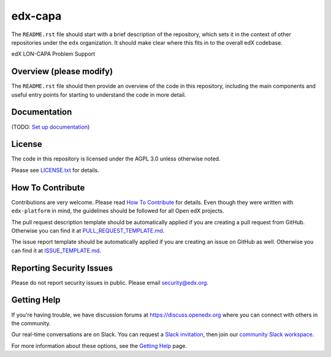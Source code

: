 edx-capa
=============================

|pypi-badge| |travis-badge| |codecov-badge| |doc-badge| |pyversions-badge|
|license-badge|

The ``README.rst`` file should start with a brief description of the repository,
which sets it in the context of other repositories under the ``edx``
organization. It should make clear where this fits in to the overall edX
codebase.

edX LON-CAPA Problem Support

Overview (please modify)
------------------------

The ``README.rst`` file should then provide an overview of the code in this
repository, including the main components and useful entry points for starting
to understand the code in more detail.

Documentation
-------------

(TODO: `Set up documentation <https://openedx.atlassian.net/wiki/spaces/DOC/pages/21627535/Publish+Documentation+on+Read+the+Docs>`_)

License
-------

The code in this repository is licensed under the AGPL 3.0 unless
otherwise noted.

Please see `LICENSE.txt <LICENSE.txt>`_ for details.

How To Contribute
-----------------

Contributions are very welcome.
Please read `How To Contribute <https://github.com/edx/edx-platform/blob/master/CONTRIBUTING.rst>`_ for details.
Even though they were written with ``edx-platform`` in mind, the guidelines
should be followed for all Open edX projects.

The pull request description template should be automatically applied if you are creating a pull request from GitHub. Otherwise you
can find it at `PULL_REQUEST_TEMPLATE.md <.github/PULL_REQUEST_TEMPLATE.md>`_.

The issue report template should be automatically applied if you are creating an issue on GitHub as well. Otherwise you
can find it at `ISSUE_TEMPLATE.md <.github/ISSUE_TEMPLATE.md>`_.

Reporting Security Issues
-------------------------

Please do not report security issues in public. Please email security@edx.org.

Getting Help
------------

If you're having trouble, we have discussion forums at https://discuss.openedx.org where you can connect with others in the community.

Our real-time conversations are on Slack. You can request a `Slack invitation`_, then join our `community Slack workspace`_.

For more information about these options, see the `Getting Help`_ page.

.. _Slack invitation: https://openedx-slack-invite.herokuapp.com/
.. _community Slack workspace: https://openedx.slack.com/
.. _Getting Help: https://openedx.org/getting-help

.. |pypi-badge| image:: https://img.shields.io/pypi/v/edx-capa.svg
    :target: https://pypi.python.org/pypi/edx-capa/
    :alt: PyPI

.. |travis-badge| image:: https://travis-ci.org/edx/edx-capa.svg?branch=master
    :target: https://travis-ci.org/edx/edx-capa
    :alt: Travis

.. |codecov-badge| image:: https://codecov.io/github/edx/edx-capa/coverage.svg?branch=master
    :target: https://codecov.io/github/edx/edx-capa?branch=master
    :alt: Codecov

.. |doc-badge| image:: https://readthedocs.org/projects/edx-capa/badge/?version=latest
    :target: https://edx-capa.readthedocs.io/en/latest/
    :alt: Documentation

.. |pyversions-badge| image:: https://img.shields.io/pypi/pyversions/edx-capa.svg
    :target: https://pypi.python.org/pypi/edx-capa/
    :alt: Supported Python versions

.. |license-badge| image:: https://img.shields.io/github/license/edx/edx-capa.svg
    :target: https://github.com/edx/edx-capa/blob/master/LICENSE.txt
    :alt: License
